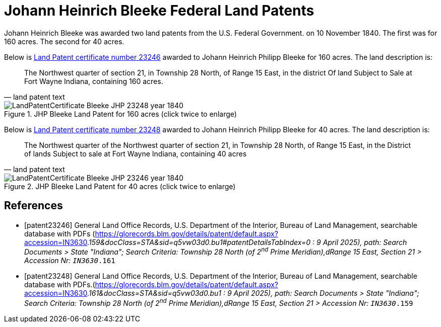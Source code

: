 = Johann Heinrich Bleeke Federal Land Patents
:page-role: doc-width

Johann Heinrich Bleeke was awarded two land patents from the U.S. Federal Government.
on 10 November 1840. The first was for 160 acres. The second for 40 acres.

Below is <<patent23246, Land Patent certificate number 23246>> awarded to Johann Heinrich Philipp Bleeke for 160
acres. The land description is:

[quote, land patent text]
____
The Northwest quarter of section 21, in Township 28 North, of Range 15 East, in the district Of land Subject to Sale at Fort Wayne Indiana, containing 160 acres.
____

image::LandPatentCertificate-Bleeke-JHP-23248-year-1840.jpg[align=left,title="JHP Bleeke Land Patent for 160 acres (click twice to enlarge)",xref=image$LandPatentCertificate-Bleeke-JHP-23248-year-1840.jpg]

Below is <<patent23248, Land Patent certificate number 23248>> awarded to Johann Heinrich Philipp Bleeke for 40
acres. The land description is:

[quote, land patent text]
____
The Northwest quarter of the Northwest quarter of section 21, in Township 28 North, of Range 15 East, in the District of lands Subject to sale at Fort Wayne Indiana, containing 40 acres
____

image::LandPatentCertificate-Bleeke-JHP-23246-year-1840.jpg[align=left,title="JHP Bleeke Land Patent for 40 acres (click twice to enlarge)",xref=image$LandPatentCertificate-Bleeke-JHP-23246-year-1840.jpg]


[bibliography]
== References

* [[[patent23246]]] General Land Office Records, U.S. Department of the Interior, Bureau of Land Management, searchable database with PDFs (https://glorecords.blm.gov/details/patent/default.aspx?accession=IN3630__.159&docClass=STA&sid=q5vw03d0.bu1#patentDetailsTabIndex=0 : 9 April 2025),
path: Search Documents > State "Indiana"; Search Criteria: Township 28 North (of 2^nd^ Prime Meridian),dRange 15 East, Section 21 > Accession Nr: `IN3630__.161`	
* [[[patent23248]]] General Land Office Records, U.S. Department of the Interior, Bureau of Land Management, searchable database with PDFs.(https://glorecords.blm.gov/details/patent/default.aspx?accession=IN3630__.161&docClass=STA&sid=q5vw03d0.bu1 : 9 April 2025),
path: Search Documents > State "Indiana"; Search Criteria: Township 28 North (of 2^nd^ Prime Meridian),dRange 15 East, Section 21 > Accession Nr: `IN3630__.159`	

